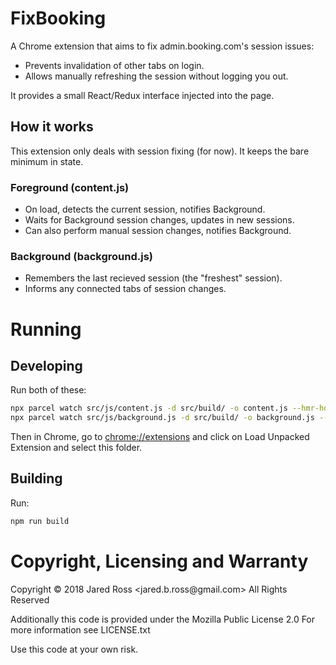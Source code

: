 * FixBooking
A Chrome extension that aims to fix admin.booking.com's session
issues:

- Prevents invalidation of other tabs on login.
- Allows manually refreshing the session without logging you out.

It provides a small React/Redux interface injected into the page.

** How it works
This extension only deals with session fixing (for now).
It keeps the bare minimum in state.
*** Foreground (content.js)
- On load, detects the current session, notifies Background.
- Waits for Background session changes, updates in new sessions.
- Can also perform manual session changes, notifies Background.
*** Background (background.js)
- Remembers the last recieved session (the "freshest" session).
- Informs any connected tabs of session changes.

* Running
** Developing
Run both of these:
#+BEGIN_SRC bash
npx parcel watch src/js/content.js -d src/build/ -o content.js --hmr-hostname localhost
npx parcel watch src/js/background.js -d src/build/ -o background.js --hmr-hostname localhost
#+END_SRC

Then in Chrome, go to chrome://extensions and click on Load Unpacked
Extension and select this folder.

** Building
Run:
#+BEGIN_SRC bash
npm run build
#+END_SRC

* Copyright, Licensing and Warranty
Copyright © 2018 Jared Ross <jared.b.ross@gmail.com>
All Rights Reserved

Additionally this code is provided under the Mozilla Public License 2.0
For more information see LICENSE.txt

Use this code at your own risk.

* Tasks                                                           :noexport:
** DONE Fix Renew Session for forms
*** DONE Urls
*** DONE Forms
*** TODO Messaging
** DONE Detect Renew Session
*** DONE Send messages to background
*** DONE Recieve messages in background
*** DONE Make sure it all works together
** DONE Work out Fore/Back messaging bug
** TODO Detect Staleness
*** Test periodically in the background.
*** If a page is fresh it is good
** TODO Renew session in Background thread
** TODO Save messages as a safety measure
